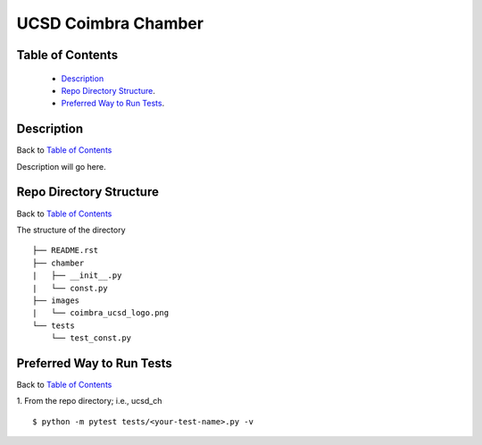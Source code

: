 ====================
UCSD Coimbra Chamber
====================

.. image:: images/coimbra_ucsd_logo.png

Table of Contents
-----------------

  * `Description`_
  * `Repo Directory Structure`_.
  * `Preferred Way to Run Tests`_.

Description
-----------

Back to `Table of Contents`_

Description will go here.

Repo Directory Structure
------------------------

Back to `Table of Contents`_

The structure of the directory
::

    ├── README.rst 
    ├── chamber
    |   ├── __init__.py
    |   └── const.py
    ├── images
    |   └── coimbra_ucsd_logo.png
    └── tests
        └── test_const.py

Preferred Way to Run Tests
---------------------------

Back to `Table of Contents`_

1. From the repo directory; i.e., ucsd_ch
::

    $ python -m pytest tests/<your-test-name>.py -v